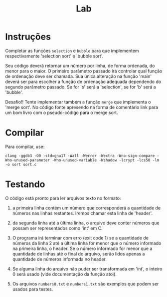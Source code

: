 #+title: Lab

* Instruções

  Completar as funções =selection= e =bubble= para que implementem
  respectivamente 'selection sort' e 'bubble sort'.

  Seu código deverá retornar um número por linha, de forma ordenada,
  do menor para o maior. O primeiro parâmetro passado irá controlar
  qual função de ordenação deve ser chamada. Sua única alteração na
  função 'main' deverá ser para escolher a função de ordenação
  adequada dependendo do segundo parâmetro passado. Se for 's' será a
  'selection', se for 'b' será a 'bubble'.

  Desafio!! Tente implementar também a função =merge= que implementa o
  'merge sort'. No código fonte apresendo na forma de comentário link
  para um bom livro com o pseudo-código para o merge sort.

* Compilar

Para compilar, use:

#+begin_src
clang -ggdb3 -O0 -std=gnu17 -Wall -Werror -Wextra -Wno-sign-compare -Wno-unused-parameter -Wno-unused-variable -Wshadow -lcrypt -lcs50 -lm -o sort sort.c
#+end_src


* Testando

  O código está pronto para ler arquivos texto no formato:

  1. a primeira linha contém um número que corresponderá a quantidade
     de números nas linhas restantes. Iremos chamar esta linha de
     'header'.

  2. da segunda linha até a última linha, o arquivo deve conter
     números que possam ser representados como 'int' em C.

  3. O programa irá terminar com erro (exit code 1) se a quantidade de
     números da linha 2 até a última linha for menor que o número
     informado na primeira linha, o header. Se o número informado for
     menor que a quantidade de linhas até o final do arquivo, serão
     lidos apenas a quantidade de números informada no header.

  4. Se alguma linha do arquivo não puder ser transformada em 'int', o
     inteiro 0 será usado (vide documentação da função atoi).

  5. Os arquivos =numbers0.txt= e =numbers1.txt= são exemplos que
     podem ser usados para testes.

